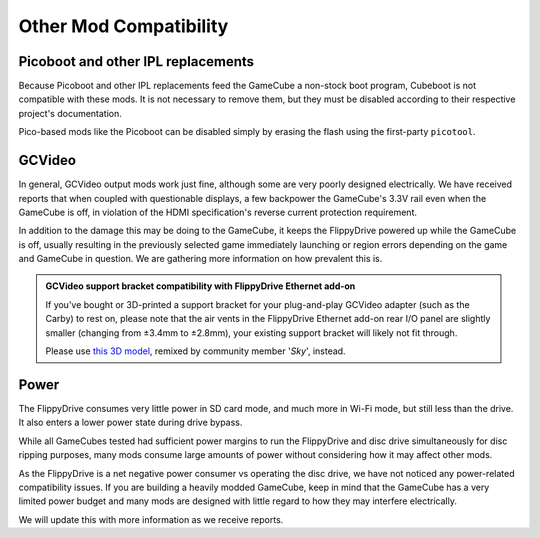 Other Mod Compatibility
***********************

Picoboot and other IPL replacements
```````````````````````````````````

Because Picoboot and other IPL replacements feed the GameCube a non-stock boot program, Cubeboot is not compatible with these mods. It is not necessary to remove them, but they must be disabled according to their respective project's documentation.

Pico-based mods like the Picoboot can be disabled simply by erasing the flash using the first-party ``picotool``.

GCVideo
```````

In general, GCVideo output mods work just fine, although some are very poorly designed electrically. We have received reports that when coupled with questionable displays, a few backpower the GameCube's 3.3V rail even when the GameCube is off, in violation of the HDMI specification's reverse current protection requirement.

In addition to the damage this may be doing to the GameCube, it keeps the FlippyDrive powered up while the GameCube is off, usually resulting in the previously selected game immediately launching or region errors depending on the game and GameCube in question. We are gathering more information on how prevalent this is.

.. admonition:: GCVideo support bracket compatibility with FlippyDrive Ethernet add-on
   :class: note

   If you've bought or 3D-printed a support bracket for your plug-and-play GCVideo adapter (such as the Carby) to rest on, please note that the air vents in the FlippyDrive Ethernet add-on rear I/O panel are slightly smaller (changing from ±3.4mm to ±2.8mm), your existing support bracket will likely not fit through.

   Please use `this 3D model <https://www.printables.com/model/1415696-gamecube-gcvideo-support-braces-flippydrive-deluxe/>`_, remixed by community member '*Sky*', instead.

Power
`````

The FlippyDrive consumes very little power in SD card mode, and much more in Wi-Fi mode, but still less than the drive. It also enters a lower power state during drive bypass.

While all GameCubes tested had sufficient power margins to run the FlippyDrive and disc drive simultaneously for disc ripping purposes, many mods consume large amounts of power without considering how it may affect other mods.

As the FlippyDrive is a net negative power consumer vs operating the disc drive, we have not noticed any power-related compatibility issues. If you are building a heavily modded GameCube, keep in mind that the GameCube has a very limited power budget and many mods are designed with little regard to how they may interfere electrically.

We will update this with more information as we receive reports.
